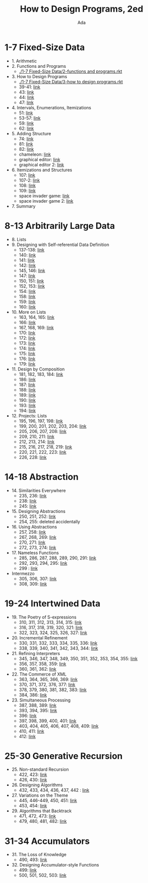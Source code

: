 #+TITLE: How to Design Programs, 2ed
#+AUTHOR: Ada
* 1-7 Fixed-Size Data
- 1. Arithmetic
- 2. Functions and Programs
  - [[./1-7 Fixed-Size Data/2-functions and programs.rkt]]
- 3. How to Design Programs
  - [[./1-7 Fixed-Size Data/3-how to design programs.rkt]]
  - 39-41: [[./1-7 Fixed-Size Data/3-39-41.rkt][link]]
  - 43: [[./1-7 Fixed-Size Data/3-43.rkt][link]]
  - 44: [[./1-7 Fixed-Size Data/3-44.rkt][link]]
  - 47: [[./1-7 Fixed-Size Data/3-47.rkt][link]]
- 4. Intervals, Enumerations, Itemizations
  - 51: [[./1-7 Fixed-Size Data/4-51.rkt][link]]
  - 53-57: [[./1-7 Fixed-Size Data/4-53-57.rkt][link]]
  - 59: [[./1-7 Fixed-Size Data/4-59.rkt][link]]
  - 62: [[./1-7 Fixed-Size Data/4-59.rkt][link]]
- 5. Adding Structure
  - 74: [[./1-7 Fixed-Size Data/5-74.rkt][link]]
  - 81: [[./1-7 Fixed-Size Data/5-81.rkt][link]]
  - 82: [[./1-7 Fixed-Size Data/5-82.rkt][link]]
  - chameleon: [[./1-7 Fixed-Size Data/5-chameleon.rkt][link]]
  - graphical editor: [[./1-7 Fixed-Size Data/5-graphical editor.rkt][link]]
  - graphical editor 2: [[./1-7 Fixed-Size Data/5-graphical editor 2.rkt][link]]
- 6. Itemizations and Structures
  - 107: [[./1-7 Fixed-Size Data/6-107.rkt][link]]
  - 107-2: [[./1-7 Fixed-Size Data/6-107-2.rkt][link]]
  - 108: [[./1-7 Fixed-Size Data/6-108.rkt][link]]
  - 109: [[./1-7 Fixed-Size Data/6-109.rkt][link]]
  - space invader game: [[./1-7 Fixed-Size Data/6-space invader game.rkt][link]]
  - space invader game 2: [[./1-7 Fixed-Size Data/6-space invader game 2.rkt][link]]
- 7. Summary
* 8-13 Arbitrarily Large Data
- 8. Lists
- 9. Designing with Self-referential Data Definition
  - 137-138: [[./8-13 Arbitrarily Large Data/9-137-138.rkt][link]]
  - 140: [[./8-13 Arbitrarily Large Data/9-140.rkt][link]]
  - 141: [[./8-13 Arbitrarily Large Data/9-141.rkt][link]]
  - 142: [[./8-13 Arbitrarily Large Data/9-142.rkt][link]]
  - 145, 146: [[./8-13 Arbitrarily Large Data/9-145-146.rkt][link]]
  - 147: [[./8-13 Arbitrarily Large Data/9-147.rkt][link]]
  - 150, 151: [[./8-13 Arbitrarily Large Data/9-150-151.rkt][link]]
  - 152, 153: [[./8-13 Arbitrarily Large Data/9-152-153.rkt][link]]
  - 154: [[./8-13 Arbitrarily Large Data/9-154.rkt][link]]
  - 158: [[./8-13 Arbitrarily Large Data/9-158.rkt][link]]
  - 159: [[./8-13 Arbitrarily Large Data/9-159.rkt][link]]
  - 160: [[./8-13 Arbitrarily Large Data/9-160.rkt][link]]
- 10. More on Lists
  - 163, 164, 165: [[./8-13 Arbitrarily Large Data/10-163-165.rkt][link]]
  - 166: [[./8-13 Arbitrarily Large Data/10-166.rkt][link]]
  - 167, 168, 169: [[./8-13 Arbitrarily Large Data/10-167-168-169.rkt][link]]
  - 170: [[./8-13 Arbitrarily Large Data/10-170.rkt][link]]
  - 172: [[./8-13 Arbitrarily Large Data/10-172.rkt][link]]
  - 173: [[./8-13 Arbitrarily Large Data/10-173.rkt][link]]
  - 174: [[./8-13 Arbitrarily Large Data/10-174.rkt][link]]
  - 175: [[./8-13 Arbitrarily Large Data/10-175.rkt][link]]
  - 176: [[./8-13 Arbitrarily Large Data/10-176.rkt][link]]
  - 179: [[./8-13 Arbitrarily Large Data/10-179.rkt][link]]
- 11. Design by Composition
  - 181, 182, 183, 184: [[./8-13 Arbitrarily Large Data/11-181-184.rkt][link]]
  - 186: [[./8-13 Arbitrarily Large Data/11-186.rkt][link]]
  - 187: [[./8-13 Arbitrarily Large Data/11-187.rkt][link]]
  - 188: [[./8-13 Arbitrarily Large Data/11-188.rkt][link]]
  - 189: [[./8-13 Arbitrarily Large Data/11-189.rkt][link]]
  - 190: [[./8-13 Arbitrarily Large Data/11-190.rkt][link]]
  - 193: [[./8-13 Arbitrarily Large Data/11-193.rkt][link]]
  - 194: [[./8-13 Arbitrarily Large Data/11-194.rkt][link]]
- 12. Projects: Lists
  - 195, 196, 197, 198: [[./8-13 Arbitrarily Large Data/12-195-198.rkt][link]]
  - 199, 200, 201, 202, 203, 204: [[./8-13 Arbitrarily Large Data/12-199-204.rkt][link]]
  - 205, 206, 207, 208: [[./8-13 Arbitrarily Large Data/12-205-208.rkt][link]]
  - 209, 210, 211: [[./8-13 Arbitrarily Large Data/12-209-211.rkt][link]]
  - 212, 213, 214: [[./8-13 Arbitrarily Large Data/12-212-214.rkt][link]]
  - 215, 216, 217, 218, 219: [[./8-13 Arbitrarily Large Data/12-215-219.rkt][link]]
  - 220, 221, 222, 223: [[./8-13 Arbitrarily Large Data/12-220-223.rkt][link]]
  - 226, 228: [[./8-13 Arbitrarily Large Data/12-226.228.rkt][link]]
* 14-18 Abstraction
- 14. Similarities Everywhere
  - 235, 236: [[./14-18 Abstraction/14-235-236.rkt][link]]
  - 238: [[./14-18 Abstraction/14-238.rkt][link]]
  - 245: [[./14-18 Abstraction/14-245.rkt][link]]
- 15. Designing Abstractions
  - 250, 251, 252: [[./14-18 Abstraction/15-250-252.rkt][link]]
  - 254, 255: deleted accidentally 
- 16. Using Abstractions
  - 257, 258: [[./14-18 Abstraction/16-257-258.rkt][link]]
  - 267, 268, 269: [[./14-18 Abstraction/16-267-269.rkt][link]]
  - 270, 271: [[./14-18 Abstraction/16-270-271.rkt][link]]
  - 272, 273, 274: [[./14-18 Abstraction/16-272-274.rkt][link]]
- 17. Nameless Functions
  - 285, 286, 287, 288, 289, 290, 291: [[./14-18 Abstraction/17-285-291.rkt][link]]
  - 292, 293, 294, 295: [[./14-18 Abstraction/17-292-295.rkt][link]]
  - 299 :  [[./14-18 Abstraction/17-299.rkt][link]]
- Intermezzo
  - 305, 306, 307:  [[./14-18 Abstraction/for-loop.rkt][link]]
  - 308, 309: [[./14-18 Abstraction/pattern.rkt][link]]
* 19-24 Intertwined Data
- 19. The Poetry of S-expressions
  - 310, 311, 312, 313, 314, 315: [[./19-24 Intertwined Data/310-315.rkt][link]]
  - 316, 317, 318, 319, 320, 321: [[./19-24 Intertwined Data/316-321.rkt][link]]
  - 322, 323, 324, 325, 326, 327: [[./19-24 Intertwined Data/322-327.rkt][link]]
- 20. Incremental Refinement
  - 330, 331, 332, 333, 334, 335, 336: [[./19-24 Intertwined Data/330-336.rkt][link]]
  - 338, 339, 340, 341, 342, 343, 344: [[./19-24 Intertwined Data/338-344.rkt][link]]
- 21. Refining Interpreters
  - 345, 346, 347, 348, 349, 350, 351, 352, 353, 354, 355: [[./19-24 Intertwined Data/345-355.rkt][link]]
  - 356, 357, 358, 359: [[./19-24 Intertwined Data/356-359.rkt][link]]
  - 360, 361, 362: [[./19-24 Intertwined Data/360-362.rkt][link]]
- 22. The Commerce of XML
  - 363, 364, 365, 366, 369: [[./19-24 Intertwined Data/363-369.rkt][link]]
  - 370, 371, 372, 376, 377: [[./19-24 Intertwined Data/370-377.rkt][link]]
  - 378, 379, 380, 381, 382, 383: [[./19-24 Intertwined Data/378-383.rkt][link]]
  - 384, 386: [[./19-24 Intertwined Data/384-386.rkt][link]]
- 23. Simultaneous Processing
  - 387, 388, 389: [[./19-24 Intertwined Data/387-389.rkt][link]]
  - 393, 394, 395: [[./19-24 Intertwined Data/393-395.rkt][link]]
  - 396: [[./19-24 Intertwined Data/396.rkt][link]]
  - 397, 398, 399, 400, 401: [[./19-24 Intertwined Data/397-401.rkt][link]]
  - 403, 404, 405, 406, 407, 408, 409: [[./19-24 Intertwined Data/403-409.rkt][link]]
  - 410, 411: [[./19-24 Intertwined Data/410-411.rkt][link]]
  - 412: [[./19-24 Intertwined Data/412.rkt][link]]
* 25-30 Generative Recursion
- 25. Non-standard Recursion
  - 422, 423: [[./25-30 Generative Recursion/422-423.rkt][link]]
  - 426, 430: [[./25-30 Generative Recursion/426-430.rkt][link]]
- 26. Designing Algorithms
  - 432, 433, 434, 436, 437, 442 : [[./25-30 Generative Recursion/432-442.rkt][link]]
- 27. Variations on the Theme
  - 445, 446-449, 450, 451: [[./25-30 Generative Recursion/445-451.rkt][link]]
  - 453, 454: [[./25-30 Generative Recursion/453-454.rkt][link]]
- 29. Algorithms that Backtrack
  - 471, 472, 473: [[./25-30 Generative Recursion/471-473.rkt][link]]
  - 479, 480, 481, 482: [[./25-30 Generative Recursion/479-482.rkt][link]]
* 31-34 Accumulators
- 31. The Loss of Knowledge
  - 490, 493: [[./31-34 Accumulators/490-493.rkt][link]]
- 32. Designing Accumulator-style Functions
  - 499: [[./31-34 Accumulators/499.rkt][link]]
  - 500, 501, 502, 503: [[./31-34 Accumulators/500-503.rkt][link]]
